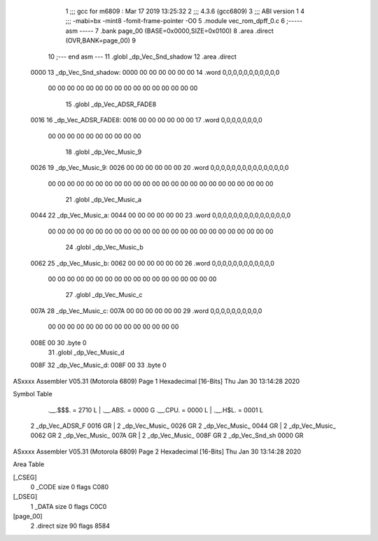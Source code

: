                               1 ;;; gcc for m6809 : Mar 17 2019 13:25:32
                              2 ;;; 4.3.6 (gcc6809)
                              3 ;;; ABI version 1
                              4 ;;; -mabi=bx -mint8 -fomit-frame-pointer -O0
                              5 	.module	vec_rom_dpff_0.c
                              6 ;----- asm -----
                              7 	.bank page_00 (BASE=0x0000,SIZE=0x0100)
                              8 	.area .direct (OVR,BANK=page_00)
                              9 	
                             10 ;--- end asm ---
                             11 	.globl	_dp_Vec_Snd_shadow
                             12 	.area	.direct
   0000                      13 _dp_Vec_Snd_shadow:
   0000 00 00 00 00 00 00    14 	.word	0,0,0,0,0,0,0,0,0,0,0
        00 00 00 00 00 00
        00 00 00 00 00 00
        00 00 00 00
                             15 	.globl	_dp_Vec_ADSR_FADE8
   0016                      16 _dp_Vec_ADSR_FADE8:
   0016 00 00 00 00 00 00    17 	.word	0,0,0,0,0,0,0,0
        00 00 00 00 00 00
        00 00 00 00
                             18 	.globl	_dp_Vec_Music_9
   0026                      19 _dp_Vec_Music_9:
   0026 00 00 00 00 00 00    20 	.word	0,0,0,0,0,0,0,0,0,0,0,0,0,0,0
        00 00 00 00 00 00
        00 00 00 00 00 00
        00 00 00 00 00 00
        00 00 00 00 00 00
                             21 	.globl	_dp_Vec_Music_a
   0044                      22 _dp_Vec_Music_a:
   0044 00 00 00 00 00 00    23 	.word	0,0,0,0,0,0,0,0,0,0,0,0,0,0,0
        00 00 00 00 00 00
        00 00 00 00 00 00
        00 00 00 00 00 00
        00 00 00 00 00 00
                             24 	.globl	_dp_Vec_Music_b
   0062                      25 _dp_Vec_Music_b:
   0062 00 00 00 00 00 00    26 	.word	0,0,0,0,0,0,0,0,0,0,0,0
        00 00 00 00 00 00
        00 00 00 00 00 00
        00 00 00 00 00 00
                             27 	.globl	_dp_Vec_Music_c
   007A                      28 _dp_Vec_Music_c:
   007A 00 00 00 00 00 00    29 	.word	0,0,0,0,0,0,0,0,0,0
        00 00 00 00 00 00
        00 00 00 00 00 00
        00 00
   008E 00                   30 	.byte	0
                             31 	.globl	_dp_Vec_Music_d
   008F                      32 _dp_Vec_Music_d:
   008F 00                   33 	.byte	0
ASxxxx Assembler V05.31  (Motorola 6809)                                Page 1
Hexadecimal [16-Bits]                                 Thu Jan 30 13:14:28 2020

Symbol Table

    .__.$$$.       =   2710 L   |     .__.ABS.       =   0000 G
    .__.CPU.       =   0000 L   |     .__.H$L.       =   0001 L
  2 _dp_Vec_ADSR_F     0016 GR  |   2 _dp_Vec_Music_     0026 GR
  2 _dp_Vec_Music_     0044 GR  |   2 _dp_Vec_Music_     0062 GR
  2 _dp_Vec_Music_     007A GR  |   2 _dp_Vec_Music_     008F GR
  2 _dp_Vec_Snd_sh     0000 GR

ASxxxx Assembler V05.31  (Motorola 6809)                                Page 2
Hexadecimal [16-Bits]                                 Thu Jan 30 13:14:28 2020

Area Table

[_CSEG]
   0 _CODE            size    0   flags C080
[_DSEG]
   1 _DATA            size    0   flags C0C0
[page_00]
   2 .direct          size   90   flags 8584

